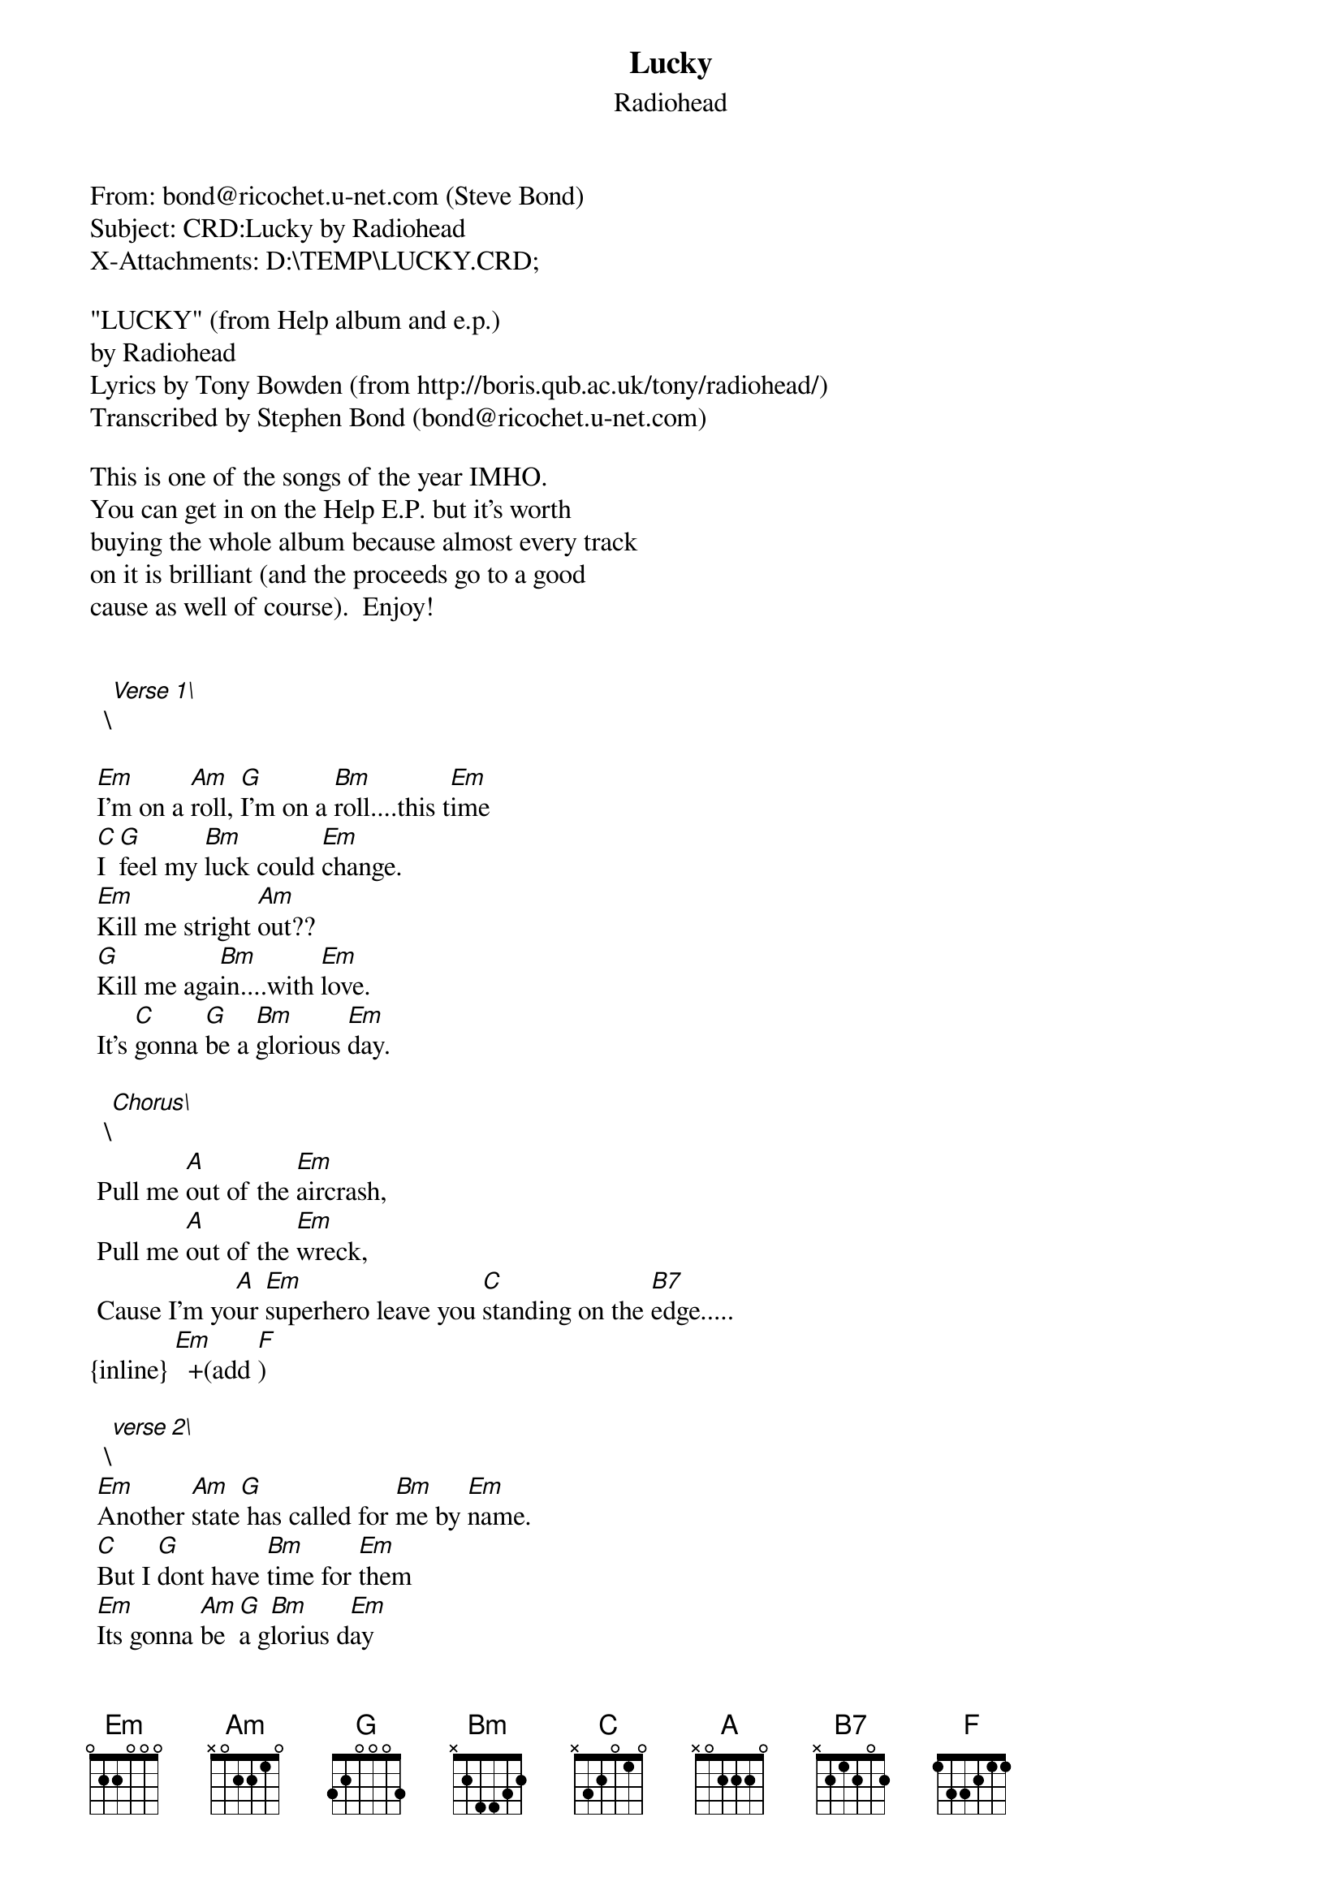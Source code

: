 {t: Lucky}
{st: Radiohead}
#----------------------------------PLEASE NOTE---------------------------------#
#This file is the author's own work and represents their interpretation of the #
#song. You may only use this file for private study, scholarship, or research. #
#------------------------------------------------------------------------------##
From: bond@ricochet.u-net.com (Steve Bond)
Subject: CRD:Lucky by Radiohead
X-Attachments: D:\TEMP\LUCKY.CRD;

"LUCKY" (from Help album and e.p.) 
by Radiohead
Lyrics by Tony Bowden (from http://boris.qub.ac.uk/tony/radiohead/)
Transcribed by Stephen Bond (bond@ricochet.u-net.com)                                 

This is one of the songs of the year IMHO.
You can get in on the Help E.P. but it's worth 
buying the whole album because almost every track 
on it is brilliant (and the proceeds go to a good 
cause as well of course).  Enjoy!


  \[Verse 1\]
 
 [Em]I'm on a [Am]roll, [G]I'm on a [Bm]roll....this t[Em]ime
 [C]I [G]feel my [Bm]luck could [Em]change.
 [Em]Kill me stright [Am]out??
 [G]Kill me aga[Bm]in....with [Em]love.
 It's [C]gonna [G]be a [Bm]glorious [Em]day.

  \[Chorus\]
 Pull me [A]out of the [Em]aircrash,
 Pull me [A]out of the [Em]wreck,
 Cause I'm yo[A]ur [Em]superhero leave you [C]standing on the [B7]edge.....
{inline} [Em]  +(add [F])

  \[verse 2\]
 [Em]Another [Am]state[G] has called for [Bm]me by [Em]name.
 [C]But I [G]dont have [Bm]time for [Em]them
 [Em]Its gonna [Am]be [G]a g[Bm]lorius d[Em]ay
 [C]I [G]feel my [Bm]luck could [Em]change

  \[chorus\]                                     
  \[instr. chorus\].... leave you [C]standing on the [B7]edge....



--=====================_819078084==_--


